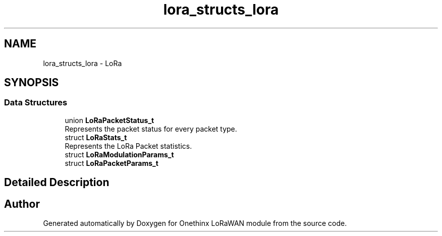 .TH "lora_structs_lora" 3 "Wed Jun 9 2021" "Onethinx LoRaWAN module" \" -*- nroff -*-
.ad l
.nh
.SH NAME
lora_structs_lora \- LoRa
.SH SYNOPSIS
.br
.PP
.SS "Data Structures"

.in +1c
.ti -1c
.RI "union \fBLoRaPacketStatus_t\fP"
.br
.RI "Represents the packet status for every packet type\&. "
.ti -1c
.RI "struct \fBLoRaStats_t\fP"
.br
.RI "Represents the LoRa Packet statistics\&. "
.ti -1c
.RI "struct \fBLoRaModulationParams_t\fP"
.br
.ti -1c
.RI "struct \fBLoRaPacketParams_t\fP"
.br
.in -1c
.SH "Detailed Description"
.PP 

.SH "Author"
.PP 
Generated automatically by Doxygen for Onethinx LoRaWAN module from the source code\&.
